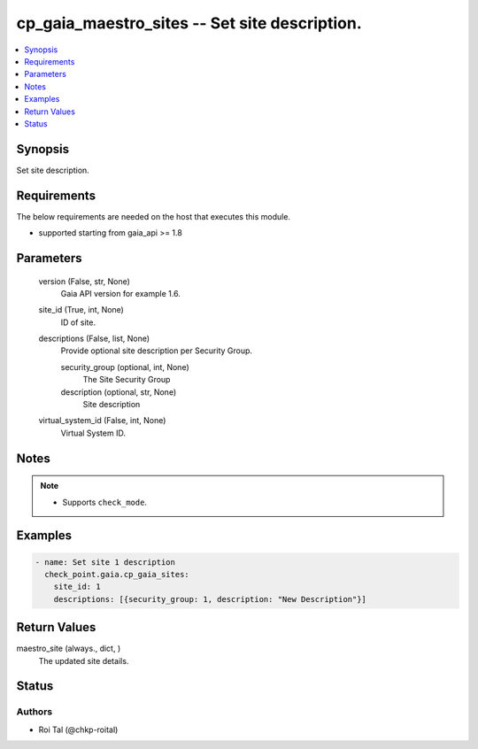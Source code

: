 .. _cp_gaia_maestro_sites_module:


cp_gaia_maestro_sites -- Set site description.
==============================================

.. contents::
   :local:
   :depth: 1


Synopsis
--------

Set site description.



Requirements
------------
The below requirements are needed on the host that executes this module.

- supported starting from gaia\_api \>= 1.8



Parameters
----------

  version (False, str, None)
    Gaia API version for example 1.6.


  site_id (True, int, None)
    ID of site.


  descriptions (False, list, None)
    Provide optional site description per Security Group.


    security_group (optional, int, None)
      The Site Security Group


    description (optional, str, None)
      Site description



  virtual_system_id (False, int, None)
    Virtual System ID.





Notes
-----

.. note::
   - Supports :literal:`check\_mode`.




Examples
--------

.. code-block:: yaml+jinja

    
    - name: Set site 1 description
      check_point.gaia.cp_gaia_sites:
        site_id: 1
        descriptions: [{security_group: 1, description: "New Description"}]



Return Values
-------------

maestro_site (always., dict, )
  The updated site details.





Status
------





Authors
~~~~~~~

- Roi Tal (@chkp-roital)

